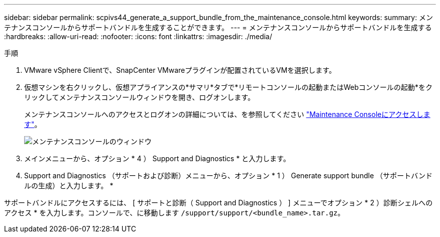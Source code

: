 ---
sidebar: sidebar 
permalink: scpivs44_generate_a_support_bundle_from_the_maintenance_console.html 
keywords:  
summary: メンテナンスコンソールからサポートバンドルを生成することができます。 
---
= メンテナンスコンソールからサポートバンドルを生成する
:hardbreaks:
:allow-uri-read: 
:nofooter: 
:icons: font
:linkattrs: 
:imagesdir: ./media/


.手順
[role="lead"]
. VMware vSphere Clientで、SnapCenter VMwareプラグインが配置されているVMを選択します。
. 仮想マシンを右クリックし、仮想アプライアンスの*サマリ*タブで*リモートコンソールの起動またはWebコンソールの起動*をクリックしてメンテナンスコンソールウィンドウを開き、ログオンします。
+
メンテナンスコンソールへのアクセスとログオンの詳細については、を参照してください link:scpivs44_access_the_maintenance_console.html["Maintenance Consoleにアクセスします"^]。

+
image:scpivs44_image11.png["メンテナンスコンソールのウィンドウ"]

. メインメニューから、オプション * 4 ） Support and Diagnostics * と入力します。
. Support and Diagnostics （サポートおよび診断）メニューから、オプション * 1 ） Generate support bundle （サポートバンドルの生成）と入力します。 *


サポートバンドルにアクセスするには、 [ サポートと診断（ Support and Diagnostics ） ] メニューでオプション * 2 ）診断シェルへのアクセス * を入力します。コンソールで、に移動します `/support/support/<bundle_name>.tar.gz`。
